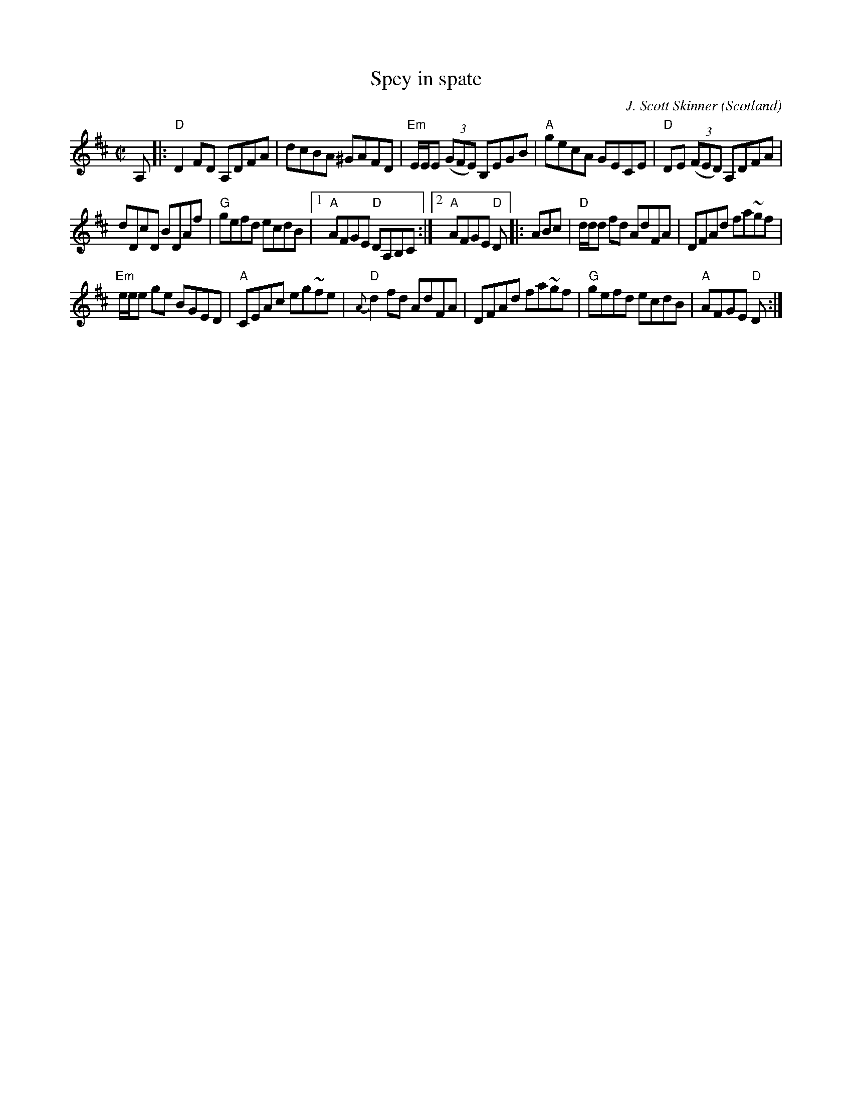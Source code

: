 X:412
T:Spey in spate
R:Reel
O:Scotland
C:J. Scott Skinner
D:Natalie MacMaster ??
B:Jerry Holland's collection p36
S:Jerry Holland's collection
Z:Transcription:?, Chords:Mike Long
M:C|
L:1/8
K:D
A,|:\
"D"D2FD A,DFA|dcBA ^GAFD|"Em"E/2E/2E (3(GFE) B,EGB|"A"gecA GECE|\
"D"DE (3(FED) A,DFA|
dDcD BDAf|"G"gefd ecdB|[1 "A"AFGE "D"DA,B,C:|[2 "A"AFGE "D"D\
|:ABc|\
"D"d/2d/2d fd AdFA|DFAd fa~gf|
"Em"e/2e/2e ge BGED|"A"CEAc eg~fe|\
"D"{A}d2 fd  AdFA|DFAd fa~gf|"G"gefd ecdB|"A"AFGE "D"D:|
